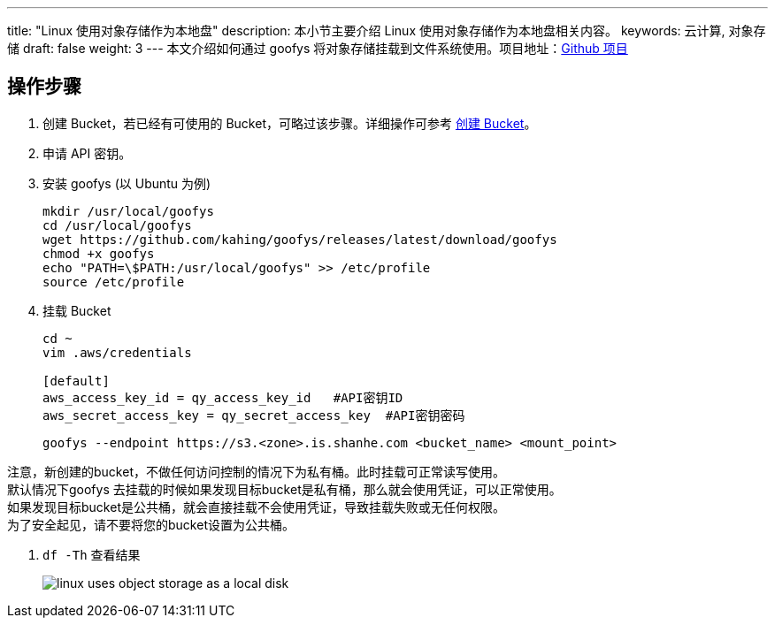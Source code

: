 ---
title: "Linux 使用对象存储作为本地盘"
description: 本小节主要介绍 Linux 使用对象存储作为本地盘相关内容。
keywords: 云计算, 对象存储
draft: false
weight: 3
---
本文介绍如何通过 goofys 将对象存储挂载到文件系统使用。项目地址：link:https://github.com/kahing/goofys[Github 项目]

== 操作步骤

. 创建 Bucket，若已经有可使用的 Bucket，可略过该步骤。详细操作可参考 link:../../manual/console/bucket_manage/basic_opt/#创建-bucket[创建 Bucket]。
. 申请 API 密钥。
. 安装 goofys (以 Ubuntu 为例)
+
[source,shell]
----
mkdir /usr/local/goofys
cd /usr/local/goofys
wget https://github.com/kahing/goofys/releases/latest/download/goofys
chmod +x goofys
echo "PATH=\$PATH:/usr/local/goofys" >> /etc/profile
source /etc/profile
----

. 挂载 Bucket
+
[source,shell]
----
cd ~
vim .aws/credentials

[default]
aws_access_key_id = qy_access_key_id   #API密钥ID
aws_secret_access_key = qy_secret_access_key  #API密钥密码
----
+
[source,shell]
----
goofys --endpoint https://s3.<zone>.is.shanhe.com <bucket_name> <mount_point>
----

注意，新创建的bucket，不做任何访问控制的情况下为私有桶。此时挂载可正常读写使用。 +
默认情况下goofys 去挂载的时候如果发现目标bucket是私有桶，那么就会使用凭证，可以正常使用。 +
如果发现目标bucket是公共桶，就会直接挂载不会使用凭证，导致挂载失败或无任何权限。 +
为了安全起见，请不要将您的bucket设置为公共桶。

. `df -Th` 查看结果
+
image::/images/cloud_service/storage/object_storage/linux_uses_object_storage_as_a_local_disk.png[]
